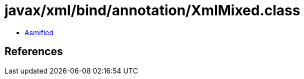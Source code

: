 = javax/xml/bind/annotation/XmlMixed.class

 - link:XmlMixed-asmified.java[Asmified]

== References

